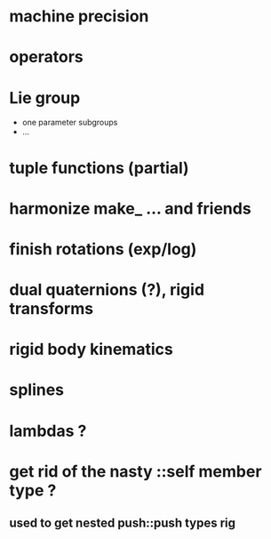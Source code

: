 

* machine precision

* operators

* Lie group
  - one parameter subgroups
  - ...

* tuple functions (partial)

* harmonize make_ ... and friends

* finish rotations (exp/log)

* dual quaternions (?), rigid transforms

* rigid body kinematics

* splines 

* lambdas ?

* get rid of the nasty ::self member type ?
** used to get nested push::push types rig  
  
  
